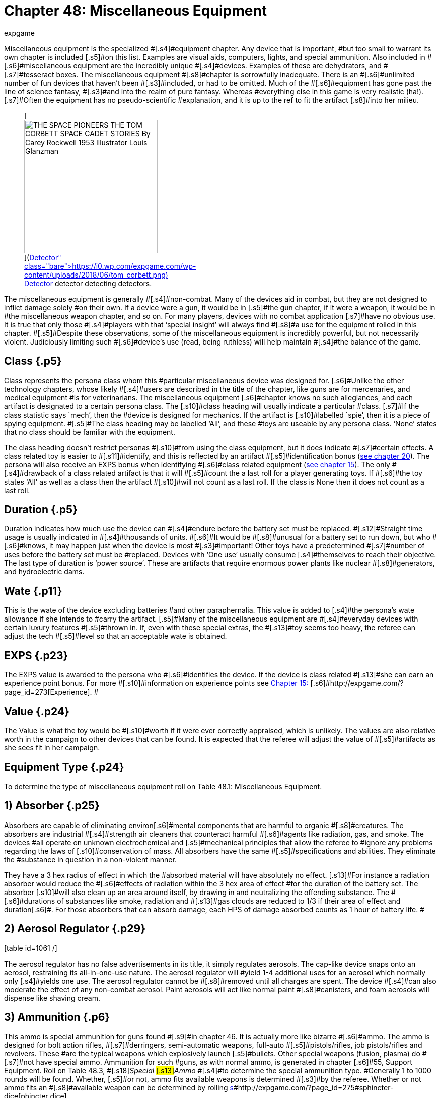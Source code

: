 = Chapter 48: Miscellaneous Equipment
:author: expgame
:date: 2010-08-08 03:59:41 -0400
:guid: http://expgame.com/?page_id=343
:id: 343
:page-layout: page

[.s3]#Miscellaneous equipment is the specialized #[.s4]#equipment chapter.
Any device that is important, #but too small to warrant its own chapter is included [.s5]#on this list.
Examples are visual aids, computers, lights, and special ammunition.
Also included in #[.s6]#miscellaneous equipment are the incredibly unique #[.s4]#devices.
Examples of these are dehydrators, and #[.s7]#tesseract boxes.
The miscellaneous equipment #[.s8]#chapter is sorrowfully inadequate.
There is an #[.s6]#unlimited number of fun devices that haven&#8217;t been #[.s3]#included, or had to be omitted.
Much of the #[.s6]#equipment has gone past the line of science fantasy, #[.s3]#and into the realm of pure fantasy.
Whereas #everything else in this game is very realistic (ha!).
[.s7]#Often the equipment has no pseudo-scientific #explanation, and it is up to the ref to fit the artifact [.s8]#into her milieu.#+++<figure id="attachment_10130" aria-describedby="caption-attachment-10130" style="width: 265px" class="wp-caption aligncenter">+++[image:https://i0.wp.com/expgame.com/wp-content/uploads/2018/06/tom_corbett-265x300.png?resize=265%2C300[THE SPACE PIONEERS THE TOM CORBETT SPACE CADET STORIES By Carey Rockwell 1953 Illustrator Louis Glanzman,265]](https://i0.wp.com/expgame.com/wp-content/uploads/2018/06/tom_corbett.png)+++<figcaption id="caption-attachment-10130" class="wp-caption-text">+++Detector detector detecting detectors.+++</figcaption>++++++</figure>+++

[.s8]#The miscellaneous equipment is generally #[.s4]#non-combat.
Many of the devices aid in combat, but they are not designed to inflict damage solely #on their own.
If a device were a gun, it would be in [.s5]#the gun chapter, if it were a weapon, it would be in #the miscellaneous weapon chapter, and so on.
For many players, devices with no combat application [.s7]#have no obvious use.
It is true that only those #[.s4]#players with that &#8216;special insight&#8217;
will always find #[.s8]#a use for the equipment rolled in this chapter.
#[.s5]#Despite these observations, some of the miscellaneous equipment is incredibly powerful, but not necessarily violent.
Judiciously limiting such #[.s6]#device&#8217;s use (read, being ruthless) will help maintain #[.s4]#the balance of the game.#

== [.s1]#Class# {.p5}

[.s9]#Class represents the persona class whom this #particular miscellaneous device was designed for.
[.s6]#Unlike the other technology chapters, whose likely #[.s4]#users are described in the title of the chapter, like guns are for mercenaries, and medical equipment #is for veterinarians.
The miscellaneous equipment [.s6]#chapter knows no such allegiances, and each artifact is# designated to a certain persona class.
The [.s10]#class heading will usually indicate a particular #class.
[.s7]#If the class statistic says `mech&#8217;, then the #device is designed for mechanics.
If the artifact is [.s10]#labelled `spie&#8217;, then it is a piece of spying equipment.
#[.s5]#The class heading may be labelled &#8216;All&#8217;, and these #toys are useable by any persona class.
&#8216;None&#8217;
states that no class should be familiar with the equipment.

[.s4]#The class heading doesn&#8217;t restrict personas #[.s10]#from using the class equipment, but it does indicate #[.s7]#certain effects.
A class related toy is easier to #[.s11]#identify, and this is reflected by an artifact #[.s5]#identification bonus (http://expgame.com/?page_id=284[see chapter 20]).
The persona will also receive an EXPS bonus when identifying #[.s6]#class related equipment (http://expgame.com/?page_id=273[see chapter 15]).
The only #[.s4]#drawback of a class related artifact is that it will #[.s5]#count the a last roll for a player generating toys.
If #[.s6]#the toy states &#8216;All&#8217;
as well as a class then the artifact #[.s10]#will not count as a last roll.
If the class is None then it does not count as a last roll.#

== [.s1]#Duration# {.p5}

[.s5]#Duration indicates how much use the device can #[.s4]#endure before the battery set must be replaced.
#[.s12]#Straight time usage is usually indicated in #[.s4]#thousands of units.
#[.s6]#It would be #[.s8]#unusual for a battery set to run down, but who #[.s6]#knows, it may happen just when the device is most #[.s3]#important!
Other toys have a predetermined #[.s7]#number of uses before the battery set must be #replaced.
Devices with &#8216;One use&#8217;
usually consume [.s4]#themselves to reach their objective.
The last type of duration is &#8216;power source&#8217;.
These are artifacts that require enormous power plants like nuclear #[.s8]#generators, and hydroelectric dams.#

== [.s5]#Wate# {.p11}

[.s6]#This is the wate of the device excluding batteries #and other paraphernalia.
This value is added to [.s4]#the persona&#8217;s wate allowance if she intends to #carry the artifact.
[.s5]#Many of the miscellaneous equipment are #[.s4]#everyday devices with certain luxury features #[.s5]#thrown in.
If, even with these special extras, the #[.s13]#toy seems too heavy, the referee can adjust the tech #[.s5]#level so that an acceptable wate is obtained.#

== [.s1]#EXPS# {.p23}

[.s1]#The EXPS value is awarded to the persona who #[.s6]#identifies the device.
If the device is class related #[.s13]#she can earn an experience point bonus.
For more #[.s10]#information on experience points see http://expgame.com/?page_id=273[Chapter 15: ]#[.s6]#http://expgame.com/?page_id=273[Experience].
#

== Value {.p24}

[.s6]#The Value is what the toy would be #[.s10]#worth if it were ever correctly appraised, which is unlikely.
The values are also relative worth in the campaign to other devices that can be found.
It is expected that the referee will adjust the value of #[.s5]#artifacts as she sees fit in her campaign.#

== Equipment Type {.p24}

To determine the type of miscellaneous equipment roll on Table 48.1: Miscellaneous Equipment.

[table id=640 /]

== [.s1]#1) Absorber# {.p25}

[table id=644 /]

[.s5]#Absorbers are capable of eliminating environ#[.s6]#mental components that are harmful to organic #[.s8]#creatures.
The absorbers are industrial #[.s4]#strength air cleaners that counteract harmful #[.s6]#agents like radiation, gas, and smoke.
The devices #all operate on unknown electrochemical and [.s5]#mechanical principles that allow the referee to #ignore any problems regarding the laws of [.s10]#conservation of mass.
All absorbers have the same #[.s5]#specifications and abilities.
They eliminate the #substance in question in a non-violent manner.

[.s13]#They have a 3 hex radius of effect in which the #absorbed material will have absolutely no effect.
[.s13]#For instance a radiation absorber would reduce the #[.s6]#effects of radiation within the 3 hex area of effect #for the duration of the battery set.
The absorber [.s10]#will also clean up an area around itself, by drawing in and neutralizing the offending substance.
The #[.s6]#durations of substances like smoke, radiation and #[.s13]#gas clouds are reduced to 1/3 if their area of effect and duration#[.s6]#.
For those absorbers that can absorb damage, each HPS of damage absorbed counts as 1 hour of battery life.
#

[table id=645 /]

== 2) Aerosol Regulator {.p29}

[.s4]#[table id=1061 /]#

[.s4]#The aerosol regulator has no false advertisements in its title, it simply regulates aerosols.
The cap-like device snaps onto an aerosol, restraining its all-in-one-use nature.
The aerosol regulator will #yield 1-4 additional uses for an aerosol which normally only [.s4]#yields one use.
The aerosol regulator cannot be #[.s8]#removed until all charges are spent.
The device #[.s4]#can also moderate the effect of any non-combat aerosol.
Paint aerosols will act like normal paint #[.s8]#canisters, and foam aerosols will dispense like shaving cream.#

== 3) Ammunition {.p6}

[table id=646 /]

[.s4]#This ammo is special ammunition for guns found #[.s9]#in chapter 46.
It is actually more like bizarre #[.s6]#ammo.
The ammo is designed for bolt action rifles, #[.s7]#derringers, semi-automatic weapons, full-auto #[.s5]#pistols/rifles, job pistols/rifles and revolvers.
These #are the typical weapons which explosively launch [.s5]#bullets.
Other special weapons (fusion, plasma) do #[.s7]#not have special ammo.
Ammunition for such #guns, as with normal ammo, is generated in chapter [.s6]#55, Support Equipment.
Roll on Table 48.3, #[.s18]#+++<i>+++Special +++</i>+++#[.s13]#+++<i>+++Ammo +++</i>+++#[.s4]#to determine the special ammunition type.
#Generally 1 to 1000 rounds will be found.
Whether, [.s5]#or not, ammo fits available weapons is determined #[.s3]#by the referee.
Whether or not ammo fits an #[.s8]#available weapon can be determined by rolling http://expgame.com/?page_id=275#sphincter-dice[s]#http://expgame.com/?page_id=275#sphincter-dice[phincter dice].

[table id=647 /]

== 4) Anti Grav Backpack {.p6}

[table id=648 /]

[.s6]#The anti grav backpack generates a force field that counteracts gravity to reduce the wate of equipment #that is stores.
Anything placed inside the backpack [.s6]#will be reduced to one tenth its normal wate.
If the #[.s5]#backpack should get turned off, it will have a wate #[.s8]#of 15 kg plus the regular wate of all equipment stored within it.
The backpack has a maximum #capacity of 200 kg of equipment.
This device offers [.s6]#no benefits to the wearer other than wate allowance.
#[.s4]#For instance the anti grav backpack will not allow the persona to fly, fall slowly, or reduce her wate in #[.s8]#high gravity atmospheres.#

== 5) Anti Grav Beam {.p62}

[table id=649 /]

[.s4]#An antigrav beam generates anomalous gravity #[.s6]#between 0 and 2 gravities in a one hex area of effect, #[.s4]#up to 5 hexes away.
The beam requires too much #fine tuning and adjustment to be used on anything [.s5]#other than voluntary subjects.
When the beam is #[.s4]#aimed into the same hex as the persona using it, she can lift herself into the air and defy gravity.
#This box can be used to overcome gravity effects.
[.s10]#This will allow the expedition to lift large or delicate objects out of the way, or up in the air to ease repair.
#[.s9]#The maximum wate of the object that can be #[.s4]#effected is 20 tonnes.
The antigrav beam can be #[.s10]#used to rotate objects into any position needed.
The #[.s4]#antigrav beam will assist any persona making a manipulation PT roll will earn a bonus of +5.#

== 6) Anti Grav Belt {.p70}

[table id=650 /]

[.s10]#The antigrav belt is a device which shows that even #[.s5]#sadistic refs write rules.
The a-g belt is a support #[.s7]#device which keeps a persona&#8217;s trousers from #[.s5]#dropping.
A similar version of the belt can be used #[.s4]#to replace a brassiere.
So depending on the mood of the ref, the player will have rolled either a a-g #[.s5]#pant holder, or an a-g brassiere.
Refer to antigrav #[.s8]#boots for the type of antigrav equipment most #[.s4]#personas think of.#+++<figure id="attachment_5330" aria-describedby="caption-attachment-5330" style="width: 245px" class="wp-caption aligncenter">+++[image:https://i0.wp.com/35.197.116.248/expgame.com/wp-content/uploads/2014/10/antigravboots.495.png?resize=245%2C193[Light on your feet.,245]](https://i0.wp.com/35.197.116.248/expgame.com/wp-content/uploads/2014/10/antigravboots.495.png)+++<figcaption id="caption-attachment-5330" class="wp-caption-text">+++Light on your feet.+++</figcaption>++++++</figure>+++

== 7) Anti Grav Boots {.p74}

[table id=651 /]

[.s9]#Antigrav boots are the typical anti grav unit #[.s5]#thought of by most players.
Anti grav boots allow #[.s8]#the wearer to fly about without the worries of #[.s6]#gravity.
The gravity repulsion unit can operate for #about 10 days before the battery set runs out.
The [.s6]#anti grav boots can come in a belt form which has a #[.s4]#wate of 16 kg.
The anti grav#[.s39]# #[.s4]#boots will work on personas up to 150 kg in wate.
#[.s4]#Either antigrav unit (boots or belt) can travel at up to 25 h/#[.s6]#u, hover, fly upside down, fly sideways, etc.
If the #[.s4]#persona is trying a particularly crazy maneuver #[.s5]#then consult the driving performance tables.
The #[.s8]#antigrav device is very maneuverable, and has a #[.s4]#handling class equal to the persona&#8217;s DEX.#

== 8) Anti Anti Grav {.p6}

[table id=652 /]

[.s6]#The anti anti grav beam is also called an anti grav neutralizer.
The device normalizes gravity#[.s8]# fields that have been manipulated by anti grav devices.
The beam has the effect of negating #anti grav units, gravruptor attacks, or any other [.s3]#non-natural gravity anomalies.
The device #[.s10]#essentially returns manipulated gravity to normal.
#[.s6]#Any devices generating anomalous gravitational #[.s10]#fields will instantly  shut off for 1 to 20 units.
The number of units of dysfunction equals the percentage chance #of the machine being damaged.

[.s6]#For instance if the neutralizer were used on an antigrav back pack, the back pack would crash #[.s10]#to the floor.
If the pack were disabled for 14 units #there would be a 14% chance of the backpack&#8217;s [.s4]#anti grav unit being damaged.
See http://expgame.com/?page_id=286[Chapter 21: ]#[.s5]#http://expgame.com/?page_id=286[Equipment Damage] for more information.
The #[.s6]#anti grav neutralizer has a range of 25 hexes, and #[.s4]#offers a +10 PT roll bonus when working with #gravity manipulation devices .

== 9) Antigrav Pushcart {.p83}

[table id=653 /]

[.s10]#The anti grav push cart is often called a wheel-less barrow.
The gravity repulser plate will nullify the #[.s9]#wate of any object less than 50 tonnes.
The #[.s10]#pushcart must be placed under the object, and the barrow will not raise the object any higher than 20 cm off the ground.
The device has safety features #[.s5]#which restrict the height of the repulser plate to #[.s16]#one where the load will not fall a damaging distance.
#[.s6]#Balance, while on the plate, is unimportant since there is no gravity to tip the object over.
The anti grav #[.s10]#pushcart can operate for 5 days on one battery set.
#The plate&#8217;s max speed is 5 h/u, less 1 h/u per 10 [.s6]#tonnes of wate.
The minimum speed is 1 h/u.
A PT #[.s10]#roll bonus of +14 is granted to any lifting PT rolls #made with this device.

== 10) Attractors {.p87}

[table id=654 /]

[.s10]#Attractors are heavy boxes that employ an unusual array of chemical, #[.s4]#pheromonal, gravitational, magnetic, or even #[.s10]#stranger mechanisms to redirect objects in motion.
#[.s6]#The objects can be waves of energy, animals, or #[.s10]#projectiles.
An attractor can be used 5 times per #[.s5]#battery set.
Roll on Table 48.4: Attractor Type+++<i>++++++</i>+++to #[.s6]#see what the device attracts.
#

[.s41]#[table id=655 /]#

[.s41]#*1) Ballistic*:#[.s10]#This device has a 10 hex radius.
Any high velocity ballistic projectile that passes through this #[.s6]#device&#8217;s area of effect will have a 50% chance of #[.s5]#being diverted on a course that will transect the hex that the device is in.
Thus if the attractor is #[.s6]#lying on the ground the attack will hit the ground.
The device can be used to foul up incoming bullets, or be used to target an artillery attack.#

*[.s5]#2) R#*[.s5]#*obots*: If this device is used there is a #[.s13]#50% chance that the next encounter will be robotic.
If it is used in a robot laden milieu then there is a chance that robots will stop what they are doing and come inspect the attractor.
Combat robots are NOT immune to this and this attractor can be very useful.
Robots will enjoy a control factor check to prevent being attracted (referee persona and persona robots are affected).
#This device should not be used to overturn a milieu.
This attractor&#8217;s value is triple the listed value at 100 000.

[.s41]#*3) Communications*:#[.s10]#Any electromagnetic waves transporting data that travel within the 5 kilometer #[.s6]#radius of this black box will be redirected towards #[.s10]#the device.
This attractor can only redirect radio #[.s13]#waves, microwaves, and other standard wave form #[.s5]#communications.
A  lazer communicator would be #[.s4]#unaffected.
This device cannot receive the #communications, but it does redirect them.
While this would destabilize an entire communications network, it cannot be used to listen.

[.s44]#*4) Creatures*:#[.s5]#When this device is used, there is #[.s13]#a 50% chance that the next encounter will be of the #[.s4]#specified type.
To determine the creature type #attracted, and its effects on the creature, refer to the physical mutation #3, attraction Odor.

[.s45]#*5) Energy*:#[.s4]#Any energy weapon&#8217;s projectile that passes through #[.s16]#this artifact&#8217;s 10 hex radius of effect will have a 50% #[.s5]#chance of being redirected towards the energy #[.s10]#attractor.
Electromagnetically transferred energy #[.s5]#sources within a 5 kilometer radius will also be #[.s6]#attracted towards this box (like power lines).
Such energy sources, #[.s10]#when diverted, will bathe the area in intensity 1-10 #radiation.

[.s46]#*6) Lazers*:# Any lazer projectile that passes within the 10 hex radius of the attractor will have a 50% chance of diverting towards the attractor.
Any[.s5]# lazer communications within a 5 kilometer radius will divert towards the attractor.
These communications cannot be listened to but are diverted to the attractor.#

[.s10]#*7) Projectiles*: Projectiles flying within the 10 hex radius of the attractor #[.s16]#have 50% chance of changing direction towards the #[.s10]#attractor.
Projectiles are low velocity objects like #daggers, arrows, rocks, or grenades (Type B weapons).

== [.s16]#11) Auto Lock Pick# {.p98}

[table id=656 /]

[.s10]#The computerized, automated, robotic lockpick is #[.s5]#designed to unlock mechanical key lock doors without damaging the #[.s10]#lock or door, and without tripping any alarms.
The auto lock pick must be correctly attached by a spie.
#[.s6]#This requires a successful PT roll (DD2), and then #[.s5]#the auto lock pick has a 90% chance of success.
#[.s6]#Simply attaching the auto lock pick without casing #[.s13]#the door previously will reduce the chance of success #[.s10]#to 60%.
Random attachment, by a class other than #spie, yields a 40% chance of success.
The success [.s5]#roll is made by the referee, because failure may #open the door, but activate silent alarms.
The auto lock pick does not work on electronic or keyless doors.

== 12) Auto Holster {.p96}

[table id=657 /]

[.s16]#The auto holster is a spring loaded pistol attachment #[.s5]#which, when the persona&#8217;s hand is in the firing #[.s10]#position, launches the gun into her ready grip.
The #[.s4]#auto holster will not release the gun unless it #[.s7]#contacts a hand.
When using this device the #persona can draw faster because several steps of the process are carried out simultaneously.
The [.s16]#device gives the persona +5 on her DEX in any quick #[.s5]#draw situation.
It also allows the persona to use the pistol during any stage of ambush, but she cannot move.
The auto holster can be adjusted to rapid reach rifles, special #detectors or medi-kits.

== 13) Auto Brush {.p6}

[table id=658 /]

[.s4]#The auto brush is a han#[.s36]#dheld #[.s4]#device that sprays #[.s10]#chemicals onto #[.s29]#surfaces #[.s10]#that discolour the material.
The autobrush is a glorified paint dispenser.
The #[.s5]#colour, texture, and the width of each stroke is #[.s6]#manipulated by the grip on #[.s47]#the #[.s6]#brush.
This brush is designed for fine arts, and not for commercial #[.s4]#overcoating.#

== 14) Auto Card {.p95}

[.s4]#[table id=659 /]#

[.s4]#The autocard is electronic version of the http://expgame.com/?page_id=343#11-auto-lock-pick[auto lock pick].
The auto card is an illegal device created for the #[.s6]#exclusive use of bypassing security.
The spie uses this auto card to #[.s4]#reprogram entry key cards for electronic doors, #[.s8]#bank machines and debit registers.
The device is attached to or held near the keyless lock and the user works with the device&#8217;s on board computer to wiggle past encryption.
When using #the auto card spies and mechanics will earn a +20 [.s3]#bonus when attempting to bypass electronic #[.s8]#security systems.#

== [.s4]#15) Battery Power Plug# {.p105}

[.s6]#[table id=660 /]#

[.s6]#The power plug will attach to a power outlet, and #[.s3]#transfer the seemingly limitless energy into #[.s6]#equipment designed for batteries.
For instance the #[.s5]#power plug could be connected between the wall #[.s4]#outlet in a building, and the battery holder in a #[.s12]#lazer rifle to give the lazer rifle unlimited #[.s10]#ammunition.
There is a 75% chance that one of the #[.s6]#power plug&#8217;s accesses will be compatible with the outlet of the power source (this includes broadcast #[.s8]#power).
If none fit, a mechanic may adapt the #[.s4]#power plug with a DD6 maneuver.
The battery power plug will offer a +15 bonus for the mech #[.s8]#when making any battery, or power source PT #[.s6]#rolls.#

[.s7]#The battery type that the power plug can #[.s5]#insert into is limited to one of the 6 battery types #[.s10]#listed on Table 48.5: Power Plug Battery Type+++<i>+++.
+++</i>+++The #power plug will have 1 to 3 extra extension cords, [.s5]#each being 3 hexes in length.
Each extension cord #[.s4]#will service from 11-20 (1d10+10) batteries.#

[.s6]#For example a power plug would have a 75% #chance of being able to plug into a wall outlet, and have [.s4]#2 extension cords that can each power an artifact #[.s8]#that uses up to 15 batteries.#

[table id=661 /]

== 16) Battery Slut {.p28}

[table id=662 /]

[.s3]#A battery slut (ed.
note even in 1990 slut was a gender neutral term) is a device which receives any #[.s7]#battery type into it, and converts it into the needed #[.s5]#battery type.#[.s5]# The battery slut usually hangs from a belt pack, with a cord running from the artifact taking #[.s4]#power.
The slut will hold 1-20 cells of any kind.
#[.s3]#These cells must be the same tech level.
The #[.s4]#battery slut can also be used as a power pack for #[.s5]#very efficient toys.#

== [.s4]#17) Battery Recharger# {.p118}

[table id=663 /]

[.s4]#A battery recharger will recharge batteries of a certain type back to their full charge.
For each #[.s5]#battery recharging, a deci-die roll must be made.
If #[.s3]#the deci-die roll is less than 3 the battery is #[.s5]#permanently dead, and cannot be recharged.
If the #[.s8]#die roll equals #[.s29]#+++<b>+++1, +++</b>+++#[.s8]#then the battery will explode #[.s4]#inflicting a d4 in damage to the recharger.
#[.s5]#The battery recharger will be able to recharge #3-18 batteries at once (limited number of holders).
[.s7]#The battery recharger must be connected to a #[.s4]#major power source.
Recharging takes 8 hours.
Refer to Table 48.5: Power Plug Battery Type__ __to #[.s8]#determine what kind of batteries are recharged.#

[table id=661 /]

== 18) Bot Neutralizer {.p121}

[table id=664 /]

[.s22]#The robot neutralizer is the control baton  #of miscreant robots.
[.s10]#The neutralizer disconnects robots from their power, #[.s8]#which brings them grinding to a complete halt, provided that the halt does not severely damage #[.s3]#the bot or its manufacturing anthro type.
The bot #[.s8]#neutralizer has a chance of failure equal to the #[.s4]#robot&#8217;s control factor, and this chance cannot be #[.s3]#greater than 80%.
Thus a robot that has a 25 #[.s6]#control factor has a 25% chance of not being affected #by the neutralizer.
If the robot&#8217;s control factor is 97, [.s12]#then there is an 80% chance of evading the #[.s8]#neutralization.
Thus the more domesticated the #bot,  the easier it is to control.
If left alone the robot [.s4]#will regain control of itself after 3 to 300 units.#

[.s4]#The device has one complicating effect: if a neutralized robot is subject to the attack again, it #[.s7]#will be immediately reactivated.
Since the bot #[.s5]#neutralizer has an 8 hex radius of effect, robots can be turned on and off each time the device is used.
Mechanics will earn a #[.s33]#bonus #[.s5]#of +15 on any robot #[.s4]#related PT rolls.#+++<figure id="attachment_5331" aria-describedby="caption-attachment-5331" style="width: 248px" class="wp-caption aligncenter">+++[image:https://i2.wp.com/35.197.116.248/expgame.com/wp-content/uploads/2014/10/atomizer.500.png?resize=248%2C177[Jail time cancelled.,248]](https://i2.wp.com/35.197.116.248/expgame.com/wp-content/uploads/2014/10/atomizer.500.png)+++<figcaption id="caption-attachment-5331" class="wp-caption-text">+++Jail time cancelled.+++</figcaption>++++++</figure>+++

== [.s1]#19) Cancellers# {.p118}

[table id=665 /]

[.s6]#The canceller safely disperses matter into its useless components.
A canceller can disperse 1 hex #[.s8]#of matter per use.
The wate of the dispersed #[.s10]#substance is not important, because personas are usually trying to pass by a barrier.
The device has industrial safeguards which only allow the canceller #to disperse homogeneous, or simple substances.
[.s4]#Complex items such as robots or organics will #prevent the canceller from functioning.
Roll on [.s10]#Table 48.8: #[.s10]#Cancelled Substance to determine what #[.s5]#the canceller will disintegrate.#

[.s6]#[table id=666 /]#

== 20) Climate Band {.p119}

[table id=667 /]

[.s10]#The climate band is a non-combat, personal force #[.s13]#field which defends the persona against non-violent #[.s6]#meteorological effects.
The persona is contained in #[.s4]#a form fitting force field that will protect the #[.s5]#persona from temperatures between -50°C and #+50°C.
The climate band will counter any [.s12]#meteorological such as: windchill factor, #[.s8]#precipitation, hypothermia, heatstroke, sand #[.s6]#storms, etc.
A battery set will last five days.
This #[.s12]#force field can only operate in earth-like #[.s10]#atmospheres, and the climate band cannot counter #poisonous atmospheres.**

== 21) Climate Portent

[table id=668 /]

[.s6]#The climate portent is a translucent force field that #[.s4]#is shaped like a tent.
The climate portent can #[.s6]#protect its guests from any but the most extreme #[.s10]#meteorological conditions.
The portent will hold anywhere from 2 to 16 anthropomorph (medium #[.s13]#sized) personas.
This force field offers no protection #[.s4]#from combat attacks, or poisonous gases.
The #climate portent will only work in earth-like atmospheres.

== 22) Clothing {.p135}

[.s5]#[table id=669 /]#

[.s5]#Clothing includes a complete suit of stuff socks, pants, shirts, jacket, boot covers, and a helmet net, hat of hoody.
The clothing is specialized, and its weird #nature can be determined on Table 48.7: Clothing Type+++<i>+++.
+++</i>+++Special clothing can be replaced by a single [.s6]#cloak (30% chance) in order for it to be worn over #[.s22]#bulky armour.
Clothing cannot be used in #[.s4]#conjunction with powered armour.#

[table id=671 /]

[.s52]#[.s8]#*1) Compu camo *[.s52]#(10000):#[.s4]#Compu cammo is a #sheet of photocell detectors and photocell emitters.
The detectors on one side the suit alter the emitters [.s8]#on the opposite side of the suit.
This dynamic camouflage projects what is behind the persona #[.s10]#onto the front of the suit making the wearer virtually #invisible.
When this suit is activated observers must #[.s6]#make a normal (d20) AWE#[.s53]#** **attribute** **#[.s6]#roll to notice the #persona.
If the persona remains motionless and is [.s6]#actively hiding observers must make an tough #[.s5]#(d50) AWE#[.s54]#** **attribute** **#[.s5]#roll.
If the wearer engages in combat at all she will be seen with an easy (d10) AWE#[.s54]#* *#[.s5]#roll, and if she damages a target they will be able to see her normally.
Attribute rolls are covered in more detail in http://expgame.com/?page_id=275#attribute-rolls[Chapter 16].
#Compu cammo will assist sneaky PT rolls with +40 [.s55]#to the die roll.
Compu camo clothing is considered spie and nomad equipment.##

[.s56]#*2) Computerized* (2000):#[.s7]#This clothing will #[.s4]#always be a full tuxedo suit.
Throughout the suit #[.s8]#are detectors which analyze the clothing around #[.s3]#the room, and automatically tailor the suit to #[.s6]#match the crowd.
This is carried out by retractable #[.s4]#filaments that adjust the suit&#8217;s shape, and photo emitters that subtlety alter the suit&#8217;s colour.
This #[.s6]#will award the persona with a bonus of +200 on her #social standing, and +2 on CHA while wearing the suit.
This considered a nothing class artifact.

[.s52]#*3) Displacement* (35000):#[.s4]#A displacement suit has hologram that projects an image of the wearer #[.s5]#a few decimeters away from where she actually is.
The suit is activated by the persona during combat #[.s8]#and it increases her armour rating by +75.
Displacement clothing is considered a mercenary artifact.#

[.s57]#*4) Jump* (1000):#[.s5]#The jump suit maintains a safe #[.s3]#gravity for the wearer regardless of what her #[.s9]#environment is subjecting her to.
She will be #[.s7]#protected from the effects of gravities varying #[.s4]#between 0 and 10 g.
If the gravity is being used as an attack on the person she must make a normal #[.s6]#(d20) DEX#[.s18]#** **attribute** **#[.s6]#roll, or be affected the same as everyone #else.

[.s52]#*5) Stealth* (500):#[.s4]#The stealth suit is the classic sneak suit that is worn by spies, commandos and #[.s12]#the like.
The suit absorbs sound around the #[.s8]#persona, making her nearly silent.
The stealth suit also absorbs most detection radiations like #[.s5]#light, sonar and infrared, making her harder to see #[.s4]#in the dark.
In darkness the stealth suit will offer #[.s5]#a +20 bonus on sneaky PT rolls.This is considered a spie or nomad or mercenary artifact.
#+++<figure id="attachment_5332" aria-describedby="caption-attachment-5332" style="width: 241px" class="wp-caption aligncenter">+++[image:https://i2.wp.com/35.197.116.248/expgame.com/wp-content/uploads/2014/10/cellphone.502.png?resize=241%2C182[Old school cell phone.
Extraplanetary plan.,241]](https://i2.wp.com/35.197.116.248/expgame.com/wp-content/uploads/2014/10/cellphone.502.png)+++<figcaption id="caption-attachment-5332" class="wp-caption-text">+++Old school cell phone.
Extraplanetary plan.+++</figcaption>++++++</figure>+++

== 23) Communicators {.p143}

[.s5]#[table id=669 /]#

[.s5]#There are several communication transceivers #[.s9]#that can be rolled on the Communicator Type #[.s8]#Table.
They mainly vary in size, which affects #[.s55]#transmission range.
Rarely will a single #[.s7]#communicator be rolled, there will usually be #[.s4]#several available to ensure the artifact is useful to the expedition.#

[.s4]#Each transceiver has a 20% chance of being #[.s9]#able to transfer computer data and robot talk.
#[.s6]#There is a 5% chance that the device will be a laser #[.s4]#communicator, which beams invisible light.
There #[.s22]#is a 1% chance that the transmitter will be #[.s9]#telepathic.
Telepathic transmitters can chat with any think space #[.s8]#within range of the receiver, but the #receiver can only transceive if she also has a telepathic [.s4]#communicator.
If the communications device is telepathic is cannot communicate data or robot talk and precludes it from being a lazer communicator.
The EXPS and Value of each type of communicator is listed below in brackets (EXPS/Value).
If the device is data/bot positive it&#8217;s value is doubled.
If it is a lazer communicator it&#8217;s value is doubled.
If it is a telepathic communicator it&#8217;s value is multiplied 100 times.
Com#

[table id=672 /]

[.s27]#*1) Dental* (100/300):# Dental communicators are [.s5]#very light, no more than 5 gm, and can be capped over one of the persona&#8217;s molars.
When in the mouth #[.s7]#of the persona, she can communicate with her #[.s8]#expedition without speaking aloud.
The wearer #[.s4]#listens to communicators via vibrations of her #skull that are transmitted along the jaw.
These [.s4]#communicators have a 500 meter range, and will number 2 to 12.#

[.s58]#*2) Collar* (25/200:#[.s8]#The collar communicators (lapel) are small adhesive transceivers that the persona #[.s7]#can attach anywhere.
The collar communicator #[.s10]#has range of a 1 kilometer, a wate of 30 gm, and will #[.s5]#number 3 to 30.#

[.s58]#*3) Wrist* (25/500):#[.s8]#Wrist communicators are larger transceivers that can be worn as a bangles #[.s4]#on the wrist, as a huge earring, or as a nose ring.
They have a 12 kilometer range, a 100 gm wate, and will number from 1 to 10.#

[.s58]#*4) Handheld* (25/1000):#[.s8]#Handheld communi#[.s6]#cators are the classic transceivers that one #[.s7]#expects to find in police dramas.
These could radios, or cellular #[.s5]#telephones, but either way they can communicate #[.s7]#amongst each other.
These communicators are #[.s22]#slightly programmable, and have multiple #[.s3]#channels.
Mechanics can engage in security #[.s8]#electronic countermeasures (security scrambling #of their signals) with a 4DD maneuver.
These [.s6]#communicators have a 24 kilometer range, a 0.5 kg #[.s4]#wate, and will number 1 to 6.#+++<figure id="attachment_10294" aria-describedby="caption-attachment-10294" style="width: 151px" class="wp-caption aligncenter">+++[image:https://i0.wp.com/expgame.com/wp-content/uploads/2018/07/all_hale_radio-151x300.png?resize=151%2C300[Temple Trouble by H.
Beam Piper.
Illustrated by Rogers.
Astounding Science Fiction April 1951,151]](https://i2.wp.com/expgame.com/wp-content/uploads/2018/07/all_hale_radio.png)+++<figcaption id="caption-attachment-10294" class="wp-caption-text">+++All hale the radio+++</figcaption>++++++</figure>+++

[.s52]#*5) Backpack* (200/10000):#[.s4]#The backpack communicator#[.s5]# is a portable radio station.
#[.s10]#A mechanic using this radio can engage in electronic #[.s5]#countermeasures within the range of the backpack.
This means that a mechanic can use this backpack communicator to camouflage her communications, jam communicators, locate transmissions, and be a general terror on the airwaves.
The referee will decide the #[.s59]#DD of such maneuvers.
The backpack #[.s5]#communicator will give the any persona a +25 PT #[.s8]#roll bonus on communication maneuvers.
The #[.s4]#backpack communicator has a planetary range of 100 to 600 kilometers, a wate of 15 kg, and will #come with 0 to 9 (d10-1) handheld communicators.

[.s45]#*6) Vehicle* (400/20000):#[.s4]#A vehicle based com#[.s8]#municator will allow the persona to engage in #[.s4]#virtually any electronic countermeasures (ECM) #[.s5]#that she desires, and mechanics will enjoy a +35 #[.s4]#bonus on their PT roll when carrying out ECM #[.s5]#maneuvers.
The vehicle radio must be powered by a vehicle power plant, or some other power source.
#[.s4]#It has a planetary range up to 10000 kilometers, and can also broadcast to space vehicles in orbit.
#[.s10]#The communicator has a wate of 65 kg.
The vehicle #[.s7]#communicator will be accompanied by 0#[.s38]#* *#[.s7]#to 3  (1d4-1) #[.s10]#backpack communicators described in the previous #[.s9]#paragraph.#

[.s46]#*7) Space Vehicle* (600/100000):# The space vehicle [.s4]#communicator is a transmissions lab that allows #[.s6]#even the most ridiculous planetary ECM maneuvers #[.s4]#to be carried out.
The communicator can be used #to manipulate voices that have been eavesdropped, to[.s4]# synthesize a new and confusing message.
It is part communicator, part communications computer.
#On the planetary side this transceiver can [.s5]#communicate with 0 to 5 (1d6-1)  vehicle communicators, #[.s4]#and all the subsidiary communicators that they #[.s6]#control.
For instance a spacevehicle communicator #[.s5]#could monitor, encrypt and manipulate the signals #[.s12]#of 4 vehicle communicators, 12 back pack #[.s5]#communicators, and 63 handheld communicators.
All of this should be included in the value of the #[.s4]#space vehicle communicator.
#[.s4]#The communicator has a wate of 200 kg.
It #can carry out orbital to planetary communications [.s4]#with ease, and it can communicate with another space vehicle comunicator up to 2 to 12 light #years away.

== 24) Compass {.p97}

[table id=673 /]

[.s4]#A compass is a direction maintaining device, or #[.s9]#anything that attains a constant direction for #[.s10]#reference.
This compass will maintain any direction #[.s4]#programmed into it, or any of several standard directional indicators.
The compass accounts for #[.s6]#any deviations in delineation, gravity, pressure, or #[.s5]#climate.
The compass works underwater, in zero #[.s8]#gravity, or in a vacuum.
This device will aid a #[.s4]#nomad with +24 on any travel oriented PT rolls, and +10 on all her nomadic PT rolls.
#

== 25) Compukit {.p6}

[table id=674 /]

[.s4]#The compukit is a computerized tool kit that has #[.s10]#data sensors in the tools a,pfl other special electronic #[.s6]#analyzers.
The compukit is designed to be used by #[.s4]#mechanics, and aids them on their performance #[.s5]#table rolls (+20 on PT roll, or;
drop 2DD).#

== [.s11]#26) Computers# {.p162}

[table id=677 /]

[.s6]#Computers are black boxes of information that the #[.s4]#persona can access.
There are two different types #[.s7]#of computers that a persona can get a hold of.
#[.s9]#These are class computers, and AI computers #[.s5]#(artificially intelligent).
The first type is the most #[.s9]#common, and 85% of computers will be class #[.s7]#computers.
Neither type of computer requires #[.s8]#great technical expertise, and the two types are #[.s4]#discussed in the following paragraphs.#+++<figure id="attachment_9601" aria-describedby="caption-attachment-9601" style="width: 300px" class="wp-caption aligncenter">+++[.size-medium.wp-image-9601] image::https://i0.wp.com/expgame.com/wp-content/uploads/2018/05/anatomy_book_surgeon_fixed_desat-300x300.png?resize=300%2C300[studiostoks base image.
modified HM ,300]+++<figcaption id="caption-attachment-9601" class="wp-caption-text">+++Wouldn&#8217;t a class computer be more reassuring?+++</figcaption>++++++</figure>+++

=== [.s58]#Class Computers# {.p165}

[.s8]#Class computers have a #[.s5]#wate of 10 kg, and a technicolor key screen touch #[.s12]#display.
They appear to be glorified laptop #computers.
They have no print out, and they do not [.s3]#talk.
The persona uses the machine to access #[.s4]#information about her profession.
The storage of information is arranged by icons in a haphazard hierarchic manner.
No-one is really certain what #[.s8]#information the computer is programmed with, #[.s4]#how accurate the information is, or how well the #[.s5]#persona will access the information.
It is assumed #[.s6]#that the persona will be adding her own information #[.s22]#into the class computer as she advances in #[.s5]#experience levels.#

[.s6]#Software can be purchased that will assist the #persona with particular tasks.
If a spie were to buy [.s4]#some safecracking software it may allow her to #[.s3]#carry out a certain bypass security maneuver #without a hitch.
There also might be software that [.s9]#explains how a veterinarian can kill a certain #infection.

[.s6]#The class computer can only assist the persona #[.s8]#on those maneuvers that are technical in nature.
#[.s4]#For instance a spie computer may have a list of #[.s6]#padlock serial numbers, a few encryption codes, or #[.s4]#incomplete instructions on programming a bank #[.s3]#machine, but it couldn&#8217;t assist the persona in #martial arts, or stealth maneuvers.
So a mechanic&#8217;s [.s6]#class computer would be useful for virtually all her maneuvers, but a mercenary&#8217;s class computer would #[.s4]#be useful for very few maneuvers.#

[.s4]#Class computers aid the persona in her PT #[.s7]#rolls.
Whenever she uses an appropriate class #[.s5]#computer her PT roll bonus will be a random +3 to #[.s8]#30.
The bonus is always random, but the player #[.s4]#can roll once for every 3 levels of experience that #[.s7]#her persona has.
Thus a 9th level veterinarian #[.s5]#would get 3 rolls on 3d10, taking the highest of the 3 rolls.
To determine the class computer type use Table 48.9: Class Computer__.__#

[table id=675 /]

=== [.s56]#AI Computers# {.p176}

Artificially intelligent (AI) computers can talk, carry out complex calculations and intake data all at the same time.
The artificial intelligence computers are the thinkers of the inorganic world.
The machines may run on positronic brains, nanocircuitry, or organic computation systems.
What ever the referee chooses, the computers all have one thing in common: they operate on a Multi-tasking Open Memory system.
The computer system has earned the nickname MOM.
This acronym reflects the maternal nature of the computer which is very protective of all anthropomorphs.
The title of MOM does not indicate how the referee should run her AI computers.
Maternal doesn&#8217;t indicate that the computer has to masculine or feminine, but it does indicate that the computer is programmed to protect and assist its anthropomorph charges.
Evil and manipulative MOM computers do exist.
They been altered by a program system called Safeguard Terminology Evasive Programming (STEP).
Evil AI computers are commonly called STEP MOM computers.

[.s5]#There are 6 levels of AI computers, and they #[.s4]#all incorporate the MOM series title.
The lowest #[.s10]#level is a MOM computer, the MOM is a basketball #[.s4]#sized sphere that has a wate of 8 kg.
All MOM #[.s8]#series computers must have a power source to #[.s5]#function.
The next computer levels are the Grand #[.s48]#MOM (GMOM) and then Great Grand MOM (G2MOM), and so on.
#[.s5]#The highest #[.s7]#known AI computer level is a Great Great Great Great Grand MOM (Matriarch).
Each #[.s9]#progressive level of MOM computer is more #[.s4]#powerful than the preceding one, is smarter, and can handle additional #[.s8]#AI peripherals.#

The INT level of a MOM computer will be 20 plus 1-2 (1d2) per G in it&#8217;s title.
So a G3MOM could have an INT from 23 to 26.
A Matriarch (G5MOM) could have an INT between 25 and 30.
Woah!
Smart.

[table id=676 /]

[.s4]#*Programming*: To begin #programming a MOM series computer is 1DD per point of INT [.s4]#maneuver.
So a Great Grand MOM AI computer with an INT of 22 would be a 22DD Performance Table maneuver.
To program a Matriarch AI computer (G5MOM) would require a research team.#

[.s6]#*Personality*: MOM series AI computers are incredibly complex, and #[.s22]#personalities are likely to appear through all the #[.s5]#programming.
Roll on the referee persona #http://expgame.com/?page_id=257#7-2-personality[Personality Table], in Chapter 8, if you desire your [.s4]#MOM computer to have a personality trait.
MOM AI computers quickly become referee personas as they are capable of chatting, chastising and maybe even being crazy or evil.
#

[.s6]#*Peripherals:*#[.s4]# Peripherals are sub AIs that are controlled by the MOM computer and offer extremely good advice in their area of expertise.
[.s8]#These peripherals allow the computer to #[.s10]#become a pedantic expert in some finer point of the #[.s4]#humanoid world.
#[.s8]#The AI computer will have one roll on Table 48.11: AI Peripherals per G that the MOM AI computer has.
So a MOM gets no peripherals, a GMOM gets 1 peripheral, a G4MOM gets 4.
#[.s4]#Each peripheral has a wate of 2 #to 16 kg, and a value of 750000.
A well equipped [.s7]#MOM computer could have a wate of several #[.s10]#hundred kilograms, and spout exacting information #[.s4]#about any number of topics.##

[table id=678 /]+++<figure id="attachment_5333" aria-describedby="caption-attachment-5333" style="width: 214px" class="wp-caption aligncenter">+++[image:https://i0.wp.com/35.197.116.248/expgame.com/wp-content/uploads/2014/10/controlbaton.506.png?resize=214%2C170[Powered armour stick.,214]](https://i0.wp.com/35.197.116.248/expgame.com/wp-content/uploads/2014/10/controlbaton.506.png)+++<figcaption id="caption-attachment-5333" class="wp-caption-text">+++Stick it to powered armour.+++</figcaption>++++++</figure>+++

== [.s13]#27) Control Baton# {.p118}

[table id=679 /]

[.s10]#The control baton is similar in appearance to any marshal&#8217;s baton, except for two buttons located on #[.s6]#the hilt.
One button will completely immobilize a suit of powered armour.
The other will re-mobilize #[.s10]#it.
There is a 40% chance that this will work on a specific suit of powered armour.
If the baton does #[.s4]#work, the persona within the armour is at the #mercy of the baton holder.

[.s16]#The control baton disables the armour wearer&#8217;s #[.s10]#physiological connections to the suit.
Once the persona #[.s6]#regains control of her powered armour, in 5 to #50 units.
The armour can be immediately turned [.s5]#off again.
The baton will not allow the armour #[.s10]#wearer to come to harm, but once safety is reached #[.s13]#the powered armour will become a prison.
E.g., the #[.s6]#armour&#8217;s hover would not shut off, and drop the #[.s10]#persona to her death.
The baton has a range of 50 #[.s5]#hexes.
A mechanic with a control baton will earn #a bonus of +15 when making PT rolls involving [.s10]#powered armour.
#

== [.s1]#28) Cords# {.p125}

[table id=680 /]

[.s4]#Cords can be used as rope for climbing, tying #[.s10]#things down, making macrame, or whatever.
These are special cords, of course, and their values, and wates are listed in the paragraphs following Table #[.s6]#48.12: Cord Type+++<i>+++.
+++</i>+++The value listed is the value per #[.s10]#hex of cord, while the EXPS value is the maximum #regardless of cord length.
There will be 3 to 300 [.s6]#hexes of cord.#

[table id=681 /]

[.s69]#*1) Alloy* (5/5):#[.s13]#Alloy cord is simply stronger than #[.s10]#normal cord.
It is lighter and more expensive too.
#[.s6]#Alloy cord has a wate of 0.1 kg per hex of length.
#[.s10]#The cord can support 750 kg without making any #special accommodations.

[.s70]#*2) Grav* (5/200):#[.s6]#Anti grav rope can be thrown into the air and it will suspend itself and up to 200 #[.s5]#kg of wate.
The grav rope must contact at least one solid #surface to function, like the ground, and cannot [.s6]#hover in the air unsupported.
When inactive and being carried, antigrav rope has a wate of 100 gm #per hex in length.

[.s41]#*3) Monofilament* (25/150):#[.s10]#Monofilament is only #[.s6]#a few molecules thick, but all the energy of those #[.s10]#molecules are focused on keeping the line together.
#[.s5]#The very thin wire is extremely dangerous, and #[.s6]#will cut into a persona if it is mishandled.
The line #[.s8]#will inflict 2 to 12 hit points of damage if the #persona fails a DEX roll while handling it.
[.s6]#Monofilament wire can support 1500 kg in wate #without making any special accommodations.

== 29) Cutters {.p198}

[table id=682 /]

[.s5]#Cutters are special cutting devices which can cut #[.s4]#through most known substances.
A cutting saw #[.s3]#will be able to cut through stone, alloys, or #[.s4]#space vehicle hull.
The players should be #[.s9]#forewarned that every campaign will have &#8220;unknown&#8221;
#[.s3]#substances somewhere.
The #[.s4]#chance of cutter working on a particular material can be determined by rolling http://expgame.com/?page_id=275#sphincter-dice[sphincter dice], as described in Chapter 16: Special rolls.#

[.s6]#There are four distinct types of cutters.
All of #[.s4]#them include the same# safety features that ensures they cannot be [.s4]#used on organic materials.
The lazer cutter will #[.s10]#slice through a suit of armour, but leave the persona #inside unharmed.
This is a safety precaution for a [.s10]#device that is designed for industry, and not combat.
The cutter type is rolled on Table 48.13: Cutter Type+++<i>+++.
+++</i>+++#[.s5]#The cutters cannot be used on unwilling targets.
For example an ambushed robot or suit of powered armour would only get one to hit roll to inflict 3d10 damage, but an incapacitated robot or immobilized powered armour could be cut into shreds.
#

[table id=683 /]+++<figure id="attachment_5334" aria-describedby="caption-attachment-5334" style="width: 245px" class="wp-caption aligncenter">+++[image:https://i0.wp.com/35.197.116.248/expgame.com/wp-content/uploads/2014/10/dehydrator.507.png?resize=245%2C186[A big thing that makes things small.,245]](https://i0.wp.com/35.197.116.248/expgame.com/wp-content/uploads/2014/10/dehydrator.507.png)+++<figcaption id="caption-attachment-5334" class="wp-caption-text">+++A big thing that makes things small.+++</figcaption>++++++</figure>+++

== 30) Dehydrator {.p67}

[table id=684 /]

[.s4]#The dehydrator is an enormous, and enormously #valuable, piece of equipment.
The dehydrator [.s4]#cryogenically suspends an object, and then ejects #[.s9]#up to 99.9942% of its unnecessary molecular #[.s10]#components.
It also synthesizes a complex memory #[.s5]#molecule which can reconstruct the artifact when #water is added.
The dehydrator then bags the gray [.s7]#powder in a non-descript cellophane bag.
The #[.s4]#finished product will have a random wate between #[.s6]#1 and 10 grams (1d10).
#[.s7]#The machine must be attached to a major #[.s5]#power plant, and when in use it generates intensity #[.s4]#1-8 radiation in a 10 hex radius.#

[.s7]#The dehydrator will safely dehydrate any #molecular combination (organic or inorganic) with [.s5]#99% efficiency.
If something goes wrong with an #[.s6]#organic sample it will get 0 to 3 (1d4-1) http://expgame.com/?page_id=366[physical mutations]#[.s8]#when rehydrated.
If something goes wrong with #[.s4]#and inorganic sample the machine will receive a damage roll (see http://expgame.com/?page_id=286[Chapter 21: Equipment Damage]).
#[.s8]#A power failure during dehydration will destroy #[.s3]#the specimen in the most disgusting manner #[.s4]#possible.
The device can convert up to 750 kg of matter, and then it must cool down for 1 hour per kilogram dehydrated.#

== [.s5]#31) Detectors# {.p118}

[table id=685 /]

[.s8]#Detectors are classic devices for leading expe#ditions to excitement, fun, and danger.
All detectors [.s8]#are black boxes, with quite often nothing more #[.s4]#than a red light on top, a button on the side, and a #[.s3]#grip that ensures its business end is pointed #outwards.
The detectors only give a binary answer.
[.s5]#The detectors will yield direction, and degree, but #[.s4]#they do not give type, value or any other useful #[.s8]#information about the source.#

A lie detector, will simply flash red if a lie is [.s4]#detected.
The brightness of the light may depend #[.s3]#on the severity of the lie.
The ref should be prepared to be innovative, and have fun with detectors.
Directional detectors, like mineral #[.s5]#detectors, will light up more brightly when pointed in the direction of the source.
Movement detectors will display brighter points of light moving above #[.s8]#the main red light.#

Detectors are 90% efficient.
They will discover [.s5]#the mutant, detect the lie, or find the bomb 90% of #[.s4]#the time.
If a detector is used immediately after it fails a detection roll, there is nothing to keep the #[.s12]#item from being detected this time around.
#[.s8]#Detectors will usually find the closest detectable thing first.
Each use drains 30 units of duration.
For every #[.s4]#combat unit the device is on, a unit of energy is #[.s8]#drained.
Roll on Table 48.13: Detector Type to determine what the persona can find.#

[table id=686 /]

== 32) Detonator Box {.p210}

[table id=687 /]

[.s13]#The long range detonator is used to explode bombs #[.s3]#from a safe distance.
Whenever real time #detonation, as opposed to a timer, is required a radio beacon is used.
The detonator box uses a [.s10]#radio beacon to set off a detonator which in turn detonates the bomb.
This artifact consists of one #[.s9]#detonator box, (the transmitter), and 1-10 #detonators.
The detonators have a wate of 1 kg, [.s10]#and must be attached to the bomb.
The detonator box and it&#8217;s detonators are smart, they will activate any bomb in the manner it needs.
The detonators can explode like a http://expgame.com/?page_id=337#8-fragmentation[fragmentation grenade]#[.s13]# in their own right.
The detonator box is responsible for 10 detonators, and #[.s6]#hopefully the detonators will be properly marked.
#[.s5]#If the mercenary pushed a button expecting a #[.s10]#bridge to blow up, but a grenade explodes in her #[.s13]#backpack instead, it could be deathly embarrassing.
The detonator box offers +15 on PT rolls involving #demolitions maneuvers.

== 33) Filters {.p74}

[table id=689 /]

[.s10]#Filters protect the persona&#8217;s sensory organs from short term hazards.
The filters last for 10 defences, #or for 2 years, before deteriorating.
The filters [.s10]#consist of nose plugs, ear plugs, or contact lenses.
#[.s13]#The filters allow the the sensor to function normally, #[.s10]#but will filter out any damaging effects.
The filter type is rolled on Table 48.16: Filter Type+++<i>+++.
+++</i>+++Each filter #[.s13]#is discussed in the following paragraphs.
The EXPS #[.s5]#and Value are listed in the brackets.#

[table id=690 /]

[.s70]#*1) Ear Filters* (190/1000):#[.s6]#The ear filter sits safely in the ear, and allows normal function of the ear.
#[.s13]#The filter changes its structure when subject to any #[.s10]#deafening attack.
The spongy ear filter will defend #[.s5]#against both the decibels, and the vibrations of #sonic attacks of any sort.
A save vs.
mental attack [.s10]#is awarded to completely escape the damage.
The #[.s16]#persona&#8217;s MSTR is doubled when attempting a save #[.s6]#versus sonic attack, and this value cannot be less #than 16.
The filters will last 2 years in place if unused.

[.s56]#*2) Eye Filter* (350/2000):#[.s7]#The eye filter is a #contact lens that is flash resistant.
Whenever the [.s10]#eyes are subject to any blinding attack the contact #[.s4]#lenses will go opaque and lower the chance of damage to the eyes.
All blinding attacks from #flashes, and such, earn 4^,^`ave vs.
mental attack.
If [.s8]#a save is allowed, die wearer&#8217;s MSTR will be #doubled, this value can&#8217;t be less than 16.
The filters will last 2 years in place if unused.

[.s27]#*3) Nose Filter* (190/1000):# The nose filter allows [.s13]#the persona to shut her mouth, and while breathing #[.s10]#through the her nose filter become nearly immune #[.s5]#to poisonous gases.
The filters effectively double #the persona&#8217;s CON when saving vs.
respiratory [.s10]#poison gases.
The effective CON cannot be less than #16.
The filters will last 2 years in place if unused.

== 34) Fire Logs {.p213}

[table id=691 /]

[.s4]#Fire logs seem a strange item to have on a high #[.s10]#technology equipment list, but these logs are unique.
#[.s7]#They are also preserved in the miscellaneous #[.s4]#equipment for posterity.
All of the fire log types #have a rip cord starter, which ignites them with the [.s6]#pull of a cord.
A roll on Table 48.1 5: Fire Log Type #[.s10]#will determine the type of fire log, its duration, and #value.

[table id=692 /]

[.s41]#*1) Wooden* (5):#[.s10]#A pull of the rip cord produces 2 #[.s4]#hours of colourful flame heat.#

[.s27]#*2) Coalex* (10):# A pull of the rip cord releases 8 [.s6]#hours of coal based colourful and warm flame heat.
#Coalex is unaffected by all but the most severe [.s5]#meteorological conditions#

[.s41]#*3) Glow Pro* (200):#[.s10]#The glow pro is a solid cylinder #[.s4]#that glows a warm flame coloured light and emits #[.s5]#heat to all within a 3 hex radius.
The glow pro can be re-bagged and relit later.
It functions exatmo if #[.s3]#necessary, and is good for 5 days continuous #burning.

[.s58]#*4) Synthex* (500):#[.s8]#The synthex fire log is the #[.s4]#stealth heater of the fire log industry.
It gives off #[.s5]#no heat signature, or light, and warms all within 4 hexes by #[.s22]#emitting interference patterns that vibrate #[.s6]#molecules.
This fire log will function in any kind of #[.s4]#atmosphere, and will heat the area of effect for 5 #[.s5]#days.
If necessary the fire log can be re-bagged and relit later.#

== 35) Food Culture {.p165}

[table id=693 /]

[.s4]#A food culture is a polydodecahedron shaped #[.s8]#colony of fungus on a stick.
Although it #[.s4]#sounds unappetizing the food culture is sanitary, #[.s8]#tasty and very nutritious.
The culture can supply #[.s4]#a normal (medium sized anthropomorph) persona #with the food to survive for 1 day.
The food culture [.s4]#will grow back fully in 6 hours, and be ready for #[.s5]#breakfast.
The culture also contains a resource of #[.s7]#water within its spongy matrix, supplying the #[.s4]#persona&#8217;s water needs too.
A food culture cannot survive drastic changes in climate.
Moving from one planet to another, and even a drastic biome change may kill the food culture.#

== 36) Generator {.p6}

[table id=694 /]

[.s4]#A generator will convert fuel to #[.s8]#electrical energy.
The fuel tank of the generator #[.s5]#will hold enough fuel to run 100 to 1000 (10d100) batteries #worth of power[.s4]#.#[.s3]# The #generator will only plug into those artifacts with a [.s4]#generator input (those that require a power source), or a http://expgame.com/?page_id=343#16-battery-slut[battery slut].
The type of fuel that the generator [.s4]#needs is determined by the referee.
[.s4]#Distilled water #[.s3]#is an excellent modern day fuel source.
If a specific fuel type is desired refer to vehicle or space vehicle fuel type.###

== 37)_ _Hooks {.p218}

[table id=695 /]

[.s7]#There are two different types of hooks, molecular, and inertia, both of which can support up to 250 kg #[.s5]#of wate at one time.
The hooks have handles, and #[.s7]#can be used to climb.
They are also aerodynamic #[.s21]#and #[.s7]#can #[.s4]#be fired from a http://expgame.com/?page_id=339#27-job-rifle[job rifle] (see chapter 46, Guns).
#[.s9]#Once attached the hook is permanent, unless #[.s7]#destroyed or immediately detached.
The hook will #[.s5]#not detach while supporting a wate in excess of 5 #[.s7]#kg.#

[.s10]#There is a 42% chance that the hook will be an #inertia hook.
The inertia hook will not work in low gravity, but can attach to virtually any horizontal [.s4]#surface (a roof, or ceiling) that it contacts.
If the #[.s5]#hook is not an inertia hook it will be a molecular #[.s10]#hook.
The molecular hook will attach to almost any #[.s5]#(except plastic and ceramic ones) vertical surface #[.s8]#that it comes into contact with.#

== 38) Instant Stuff {.p97}

[table id=696 /]

[.s4]#Instant stuff is a grey powder that comes in transparent a cellophane-#like wrapper.
The labels of which have long since [.s9]#worn off.
Nobody really knows what will be #produced when the instant stuff is added to water.
[.s4]#Note that the consequences of mistaking instant #[.s8]#stuff for food could be disastrous for a hungry #[.s4]#persona.
When water is added to the instant stuff;
#[.s6]#a hydrogen oxide attraction reaction (which doesn&#8217;t #[.s4]#exist in our world) is initiated, and the stuff uses #[.s7]#the constituent components of these attracted #[.s5]#molecules to &#8220;reconstruct&#8221;
its former shape.
A roll #on Table 48.16: Instant Stuff will yield the type of [.s4]#stuff that will be produced.
See http://expgame.com/?page_id=343#30-dehydrator[Dehydrator] in this chapter.
#

[table id=697 /]

== 39) Jet Boots {.p3}

[table id=698 /]

Jet boots appear as oversized hiking boots with [.s4]#diminutive jet engines attached to the sides.
The #boots are gyroscopically stabilized so that only the [.s4]#most violent of actions will tip the persona over.#

[.s5]#The boots move at 21-30 (20+d10) hexes per #[.s8]#unit, and when necessary have a handling class #[.s4]#equal to half the persona&#8217;s DEX#[.s81]#+++<b>+++.
+++</b>+++#[.s4]#If the persona is attempting peculiar maneuvers, she may have to #[.s5]#make a roll on the driving performance table found #[.s4]#in http://expgame.com/?page_id=277[Chapter 17: Driving].
One battery set will last for #5 days of continuous flying.
[.s82]#A #persona wearing jet [.s7]#boots cannot attack with non-powered type A #[.s9]#weapons.
An activity such as spearing would #[.s8]#certainly tip the persona over.
Jet boots do not #hover.

== 40) Jet Backpack {.p223}

[table id=700 /]

[.s10]#The jet backpack can carry 30 kg of equipment in #[.s13]#its hold, and 150 kg of persona in its straps.
The jet #[.s6]#backpack is flown by body movement, and only #[.s5]#type C weapons can be used while flying.
The #[.s10]#backpack has a maximum speed of between 21 and #[.s10]#40 h/u (20+d20), and can travel continuously for 5 #[.s16]#days on one battery set.
If the persona is attempting #[.s6]#peculiar maneuvers, she may have to make a roll #[.s10]#on the driving performance table found in [.s5]#found #[.s4]#in http://expgame.com/?page_id=277[Chapter 17: Driving].
##

== [.s4]#41) Joiners# {.p224}

[table id=701 /]

[.s10]#Joiners are artifacts which join materials together.
#[.s6]#The joiner may be a device, or a substance.
For #[.s5]#instance glue, tape and soldering irons are all #[.s10]#joiners.
Roll on Table 48.17: Joiner Type to clarify #[.s13]#the type of joiner that the artifact is.
Each joiner is #discussed in the paragraphs following the table.
[.s6]#Some joiners make permanent joins.
When #this occurs it is as though the substances joined [.s10]#were one material since production, and breaking the bond is the same as breaking the solid object.
#[.s5]#The bonds of non-permanent joiners are more #[.s1]#easily broken.
Such bonds may be broken on a PSTR #[.s16]#roll.
The difficulty of the PSTR roll depends more on #the strength of the material than on the strength of the bond.

[table id=702 /]

[.s52]#*1) Sonic* (90/5000):#[.s4]#A sonic joiner, or sonic #[.s6]#welder, employs acoustic radiation to cause the #[.s13]#molecules of substances to intermingle and meld #[.s10]#together.
The joiner must contact the substances, and can join things at the rate of 1/2 hex per unit.
The joiner&#8217;s wate is 4.7 kg, and battery life is 21600 #[.s4]#units of joining.
Any mech using this device will #[.s6]#earn a +5 bonus on repair PT rolls.#

[.s52]#*2) Lazer* (90/7000):#[.s4]#A lazer joiner employs focused lazer light to melt substances together.
#[.s10]#The joiner has a range of 10 cm, and can join things at the rate of 1 hex per unit.
The joiner&#8217;s wate is 8.9 #[.s6]#kg, and battery life is 21600 units ofjoining.
Any #[.s10]#mechanic using this device will earn a +10 bonus on #[.s6]#repair PT rolls.#

[.s41]#*3) Glue* (100/400):#[.s10]#This is the standard instant #[.s4]#setting, stick all chemical, it melts the contact points between the substances together.
It can #[.s10]#come in a tube, a brush applicator , or an adhesive #spray.
The glue requires no setting time, and can [.s10]#be applied in a rush at a rate of 10 cm per unit#[.s16]#.
#[.s13]#The bond will be a permanent one 10% of the #time.
Glue gives a mechanic a +5 PT roll bonus when making repair maneuvers: Mechanics can [.s6]#also make special maneuvers with this glue, like mixing it so that it sets at a predetermined time, or #[.s5]#so that it loses its adhesiveness at a later date.
#[.s4]#There is a 30% chance that this glue will #[.s6]#solely work on organic materials.
This will double its value and give vets a bonus of +5 when doing #repair PT rolls.

[.s57]#*4) Tape* (100/250):#[.s5]#The tape is super adhesive #[.s10]#and saturated with chemicals that melt it into the compound that it is attached to.
Tape is extremely strong, and forms a permanent bond.
Tape can be #[.s6]#prepared to set instantly, set at a later date, or lose #[.s5]#its adhesiveness at a later date.
Tape is not re#[.s10]#usable, and one roll is good for 3 hexes of taping.
Mechs using tape earn a PT roll bonus of +6 when #making maneuvers that require attaching things.+++<figure id="attachment_5335" aria-describedby="caption-attachment-5335" style="width: 242px" class="wp-caption aligncenter">+++[image:https://i1.wp.com/35.197.116.248/expgame.com/wp-content/uploads/2014/10/kirliantalisman.513.png?resize=242%2C185[Focus.,242]](https://i1.wp.com/35.197.116.248/expgame.com/wp-content/uploads/2014/10/kirliantalisman.513.png)+++<figcaption id="caption-attachment-5335" class="wp-caption-text">+++Focus.+++</figcaption>++++++</figure>+++

== 42) Kirlian Talisman {.p226}

[table id=703 /]

[.s4]#The Kirlian Talisman is a concentration symbol #[.s3]#that allows knites, or anti-knites, to be more #[.s9]#proficient at their psionic abilities.
A kirlian #[.s5]#talisman will give either type of knight +15 on her #[.s4]#PT rolls, or #[.s29]#**&#8211;**2DD+++<b>+++, +++</b>+++#[.s4]#when practising her abilities.
#[.s6]#The kirlian talisman can also be used as a weapon #[.s7]#against knites of the opposite caste.
When a knite of one caste throws the talisman at a knite of an opposing caste the talisman can decrease the target&#8217;s MSTR A thrown #[.s4]#talisman can hit a knite, destroying the talisman, #[.s10]#and knocking 0-3 points of MSTR off the target.
The #[.s5]#mental strength lost is only temporary, and 1 point #[.s6]#is returned per 8 hours of sleep,.
While the target&#8217;s MSTR#[.s4]# is less than 18 she cannot use any of her psionic knite abilities.
A kirlian talisman has no value to personas who are not knites, and between knites the talisman are considered invaluable.
#+++<figure id="attachment_5336" aria-describedby="caption-attachment-5336" style="width: 197px" class="wp-caption aligncenter">+++[image:https://i1.wp.com/35.197.116.248/expgame.com/wp-content/uploads/2014/10/lazerpen.513.png?resize=197%2C156[Write on any surface.,197]](https://i1.wp.com/35.197.116.248/expgame.com/wp-content/uploads/2014/10/lazerpen.513.png)+++<figcaption id="caption-attachment-5336" class="wp-caption-text">+++Write on any surface.+++</figcaption>++++++</figure>+++

== 42) Lazer Pen {.p226}

[table id=704 /]

[.s6]#A lazer pen will burn a crisp black line (of variable #[.s4]#width) onto any surface, at any angle in any environment (even a vacuum).
The pen can #[.s6]#write on flesh, but will not damage essential organs #[.s10]#such as eyes.
The EXPS value of the pen is 2042 for #[.s5]#nothings.#

== [.s1]#44) Lights# {.p118}

[table id=705 /]

[.s16]#Every light is a normal light with a built in special illumination.
There are several special illumination types covered #[.s5]#here.
#[.s10]#When used in the normal white light mode #the artifact is indistinguishable from a normal [.s5]#flashlight.
Both lighting modes drain batteries #[.s6]#equally.
Each light gets one roll on Table 48.20, #[.s5]#_Special Illumination._#

[.s10]#The normal light will will have a range of 16, 32, 64, or 128 hexes (2 to the power of 3+d4).
This #[.s9]#will also be the range of the light&#8217;s special #[.s10]#illumination.
The width of the light beam spreads #[.s13]#as it gets further away from the source.
The beam #[.s4]#width will be less than a hex wide at the light #[.s10]#source, and will increase in width by 1 hex per 16 hexes of range.
Having terminus widths of 1, 2 4, #[.s6]#and 8 hexes.
Thus a wall 64 hexes from the light #[.s5]#will be lit 2 hex in radius (4 hexes in diameter).#

[table id=707 /]

[table id=706 /]

== 45) Locks {.p242}

[table id=708 /]

[.s6]#Whoever has rolled this item has a lock for their own use.
The device can be attached to whatever #[.s5]#the persona desires.
If a spie rolls locks, she may #[.s10]#in future earn +20 on her PT roll when attempting #[.s13]#to bypass that lock type.
Roll on Table 48.21: #[.s4]#Lock #[.s7]#Type #[.s6]#to determine the lock type and its value.#

[table id=709 /]

== 46) Mapper {.p259}

[table id=710 /]

[.s6]#The acoustic mapper, or lazer mapper, is an aerial device which maps the terrain of a planet, in a very #[.s7]#detailed manner.
The mapper cannot penetrate #[.s8]#into buildings, but will identify structures that could not have arisen from the planet&#8217;s normal #[.s6]#tectonic development, e.g., buildings, roads, mines, #[.s4]#logging, dredging, canals, dams, irrigation, etc.
#[.s6]#The acoustic mapper can map one earth sized #[.s4]#world before refueling.
The acoustic mapper can #[.s5]#plot an earth sized planet in 10 days.
Smaller map #[.s4]#sizes are proportionally faster.#+++<figure id="attachment_10250" aria-describedby="caption-attachment-10250" style="width: 300px" class="wp-caption aligncenter">+++[image:https://i2.wp.com/expgame.com/wp-content/uploads/2018/06/psionic-headband-Last-weapon-Astounding-Science-Fiction-1955-06-300x300.png?resize=300%2C300[Astounding Science Fiction – June, 1955 “Final Weapon”, by Everett B.
Cole Illustrator Andrew Leydenfrost Scanned by Michael Moskow Ed.
MacLeod,300]](https://i0.wp.com/expgame.com/wp-content/uploads/2018/06/psionic-headband-Last-weapon-Astounding-Science-Fiction-1955-06.png)+++<figcaption id="caption-attachment-10250" class="wp-caption-text">+++My hat size is bzzzorrt.+++</figcaption>++++++</figure>+++

== 47) Mindlink {.p97}

[table id=711 /]

[.s4]#The mindlink is a non-powered interface which #[.s5]#allows the persona to read information directly #[.s9]#from the storage facilities #[.s4]#inside computers.
The device also allows her to edit#[.s3]# information, and to peruse files.
The #[.s8]#larger the computer, the greater the chance she #[.s4]#will be able to plug in.
Search, and computation, #[.s8]#times are the same as for the regular computer.
#The mindlink allows the persona to plug in like an [.s6]#illegal terminal.
The mindlink is different from a http://expgame.com/?page_id=341#47-translinker[translinker].
The mind link can only be used to read data, not control a device.
It is essentially a one way data trawler.
When using a mindlink a mechanic will earn a PT bonus of +42 for computer maneuvers.#

== 48) Money Counter {.p120}

[table id=712 /]

[.s4]#This is the closest thing to a class computer that the nothing could get.
The money counter is a computerized box loaded #[.s8]#with heaps of artificial intelligence, and video sensors.
All of which are devoted solely to the #[.s5]#counting of money, and estimation of the value of non-technological artifacts.
#A money counter is also a safe which can store [.s6]#up to 20 kg of valuable materials.
The machine will #[.s9]#grind, chunk, and squeak its way through the #[.s8]#evaluation.
When counting currency the device #[.s10]#will always get the correct amount, and will identify #[.s4]#significantly different forms of currency, which may be counterfeit, or out of date.
#[.s5]#The machine has an 80% chance of correctly estimating the value of artifacts.
Correct estimates will be between -9% and +10% (1d20-10) of the actual value #[.s3]#of the item.
Incorrect estimates are assigned #[.s9]#random values between 1 and 10000 eps.
The #[.s4]#money counter is worth 2142 EXPS to nothings.#

== 49) Plastix Explosive {.p261}

[table id=714 /]

[.s7]#Plastix explosive is an anti-architectural shape #[.s22]#charge.
Each charge is moldable around its #[.s8]#prescribed target, and when detonated will blow #[.s5]#the shit out of whatever it is pasted to.
The plastic #[.s6]#explosive is safe to work with, and can be frozen, or #[.s8]#liquified without risk of detonation.
The plastic #[.s6]#explosive has no effective range, and the detonating #[.s8]#persona can stand directly behind the explosion with no fear of damage (says the manufacturer).#

[.s5]#It is generally accepted that 1 kg of plastix #[.s4]#will blow a 1 hex sized hole in whatever it is #[.s7]#attached to.
Flying debris can be a problem for #[.s8]#those caught on the wrong side of a charge (say #[.s4]#inside a room).
Technically the plastic explosive #[.s10]#will impart 1000 HPS of damage when it is properly #[.s6]#applied, and 100 to 600 HPS when not.
If 1000 HPS equals a 1 hex hole, then less damage will #[.s4]#produce a proportionally smaller hole.#

[.s6]#To properly apply plastic explosive requires a #[.s8]#mechanic DD4 maneuver.
Detonation of plastic explosives is easily accomplished, yet virtually #[.s4]#impossible to achieve by accident.
There is a 5% #[.s8]#chance that the plastique will be silent, doubling #[.s3]#its value.
There is also a 15% chance that the #plastique will be smokeless, increasing its value by [.s10]#10%.
Usually 1-8 kg (d8) of plastic explosive will be #found.
The EXPS value of a plastix stash is still is 299 regardless of how much is found.

== [.s6]#50) Psionic Headband# {.p25}

[table id=715 /]

[.s8]#The psionic headband helps a persona with her #[.s7]#psionic abilities.
The psionic headband wraps #[.s5]#around the head, and must lie close to the skin.
#[.s4]#This psionic amplifier adds 50% to the persona&#8217;s #[.s13]#MSTR when using her MSTR for mental attack.
For #[.s9]#psionic defence the headband will double the #[.s10]#persona&#8217;s MSTR.
The fortified defensive #[.s88]#MSTR #[.s10]#of the #[.s5]#wearer cannot be less than 15.
This is the perfect #[.s10]#device for persona&#8217;s suffering from the mental mutation defect Psionic #[.s5]#Defenselessness, in chapter 58, Mental Mutations.
#[.s4]#The effects of non-combat mutations are doubled by this artifact.
#

== 51) Recorders {.p102}

[table id=716 /]

[.s5]#A recorder is any device that records data.
Most #[.s13]#recorders in science record things like seismological #[.s10]#information, force, temperature, etc.
The types of #[.s6]#recorders listed here record audio or video.
The #[.s10]#artifact will be a video recorder 42% of the time, #otherwise a audio recorder is indicated.

[.s44]#*Audio*:#[.s5]#An audio recorder will record any #[.s13]#sound radiation that can be picked up by any of the #[.s10]#humanoid ears.
An audio recorder can record, play #[.s5]#and search for certain sounds.
The device is so #[.s8]#accurate that: sonic attacks can be replayed #inflicting half their normal damage;
canines will [.s5]#hear recorded noises that humans cannot;
and computers may receive acoustic data transfers.
#The recordings can also be replayed and edited.

[.s10]#The complete audio recorder will have a wate #[.s7]#of 4.2 kg, and a value of 900.
A smaller less #[.s10]#complete version (record only), can be found which #has a wate of 140 gm, but must be placed in the [.s4]#larger machine to be played back.
Each large #[.s6]#recorder will have 1 to 6 of these portable units.
#[.s5]#There are no tapes to be transferred, all of the #[.s6]#information is stored in a computer memory, which #[.s5]#is limitless.#

[.s89]#*Video*:#[.s6]#A video recorder records sound and #[.s5]#visual images together for a three dimensional #[.s4]#moving picture.
The picture can be replayed, #[.s6]#edited, and manipulated to a complete finished product.
The video unit&#8217;s wate is 10 kilograms, and #[.s10]#it can support up to 10 (1d10) remote cameras that have a wate of 300 gm each.
The video unit can #[.s4]#do anything that an audio unit can do with its #[.s5]#audio signals.
A video unit is worth 27 000 plus #[.s6]#1000 per portable camera.
#

== [.s1]#52) Robot# {.p25}

[table id=718 /]

[.s10]#The player who has rolled this artifact has generated #[.s6]#a robot for her persona.
The bot is generated in #[.s13]#complete confidence by the referee, and the robot&#8217;s #[.s6]#abilities should only be alluded to when action is #[.s13]#necessary.
The robot can be generated as a referee persona #[.s4]#robot in #[.s13]# http://expgame.com/?page_id=2193[Subchapter 11-3]#[.s6]#.
Regardless of what is created the persona #[.s5]#is in control of the robot.
The exact robot type #[.s6]#should always be kept secret.
A robot should be played more like an amicable referee persona than a slave.
The robot shouldn&#8217;t be used by the players #to upset the balance of the game, and the referee [.s6]#can avoid this by partly role-playing the robot.#

== 53) Robotic Override {.p269}

[table id=719 /]

[.s5]#The robotic override is a specialized computer that #[.s7]#can reprogram the purpose, and ownership of a #[.s8]#target robot.
The device has a range of 10 hexes, #[.s4]#and must beam data at its target for 0 to 3 units.
A to hit roll (type C) with the device&#8217;s transmitting beam must be made each unit of the required time.
At the end of the transmission the bot must win a saving throw versus poison, intensity 3 to 30, or it will be under the control of the persona.#

[.s11]#Another version of the robotic override #[.s4]#requires only one unit of programming, but a type #A attack must be made with a pick like device.
The [.s5]#baton zaps the bot with the programming info, and #[.s4]#the bot must save versus poison (intensity 2 to 20), #[.s5]#or be controlled.#

[.s4]#Either robotic override can have its poison intensity doubled if a DD8 mechanic performance #[.s8]#table roll is successful.
All robots get a control #[.s4]#factor check every day that they are under control of the device.
If they regain control of their own #[.s8]#crazed psyche they must be overridden again by #[.s3]#the controlling persona.
Any mechanic with a #[.s8]#robotic override will earn a bonus of +20 when #[.s4]#working with robots in any capacity.#

== 54) Rocket Rollerskates {.p165}

[table id=721 /]

[.s4]#Rocket rollerskates can be used by a persona to #[.s5]#skate along the ground at much higher speeds than #normal.
The skates have a gyroscopically stabilized [.s7]#truck system which helps prevent crashes and #[.s4]#allows for sharper than normal turns.
The rocket #roller-skates can only be used in a pair, and need a reasonably [.s7]#smooth surface to function.
A pair of rocket #[.s4]#rollerskates have a maximum speed of 31 to 50 h/ #[.s5]#u (30+d20), and a handling class equivalent to the #wearer&#8217;s DEX.[.s21]#* *#There is a 25% chance that a pair of [.s7]#rocket rollerskates will be a rocket skateboard #[.s12]#instead.
If the persona attempts particularly #[.s8]#challenging maneuvers she may have to make a #[.s4]#check on the Driving Performance table found in Chapter 17: Driving.
Rocket roller skates or a rocket skateboard is a wheel based ground vehicle and does not fly.#+++<figure id="attachment_5337" aria-describedby="caption-attachment-5337" style="width: 247px" class="wp-caption aligncenter">+++[image:https://i0.wp.com/35.197.116.248/expgame.com/wp-content/uploads/2014/10/scopes.519.png?resize=247%2C186[Not the mouthwash.,247]](https://i0.wp.com/35.197.116.248/expgame.com/wp-content/uploads/2014/10/scopes.519.png)+++<figcaption id="caption-attachment-5337" class="wp-caption-text">+++Not the mouthwash.+++</figcaption>++++++</figure>+++

== 55) Scopes {.p231}

[table id=722 /]

[.s6]#A scope is any device which aids a to hit roll.
The #[.s9]#scope could be a telescopic sight on a rifle, a #[.s4]#gyroscope attached to a sword, or an arm sight for #[.s5]#a throwing dagger.
Each scope has a certain to hit #[.s4]#roll benefit, and this benefit applies to either type A, type B#[.s37]#+++<b>+++, +++</b>+++#[.s4]#or type C weapons.
A scope for a type D weapon cannot be used  on a type C attack.
To determine which weapon type the scope works #[.s5]#on see Table 48.21: Scope Weapon Type below__.__#

[.s5]#Every scope has a to hit roll bonus and a specialization.
The sight uses lazers, sonar, servos and that cue when and how to attack the target#[.s5]#.
The to hit bonus is #[.s4]#either +30, +60, +90, or +120.
#[.s8]#Scope to hit #[.s5]#roll bonuses improve the persona&#8217;s final to hit roll, and go beyond#[.s8]# the persona&#8217;s maximum roll.
#[.s4]#This is rolled on 1d4 times 30.
The value of #[.s5]#this scope is equal to 1000 per to hit bonus.
E.g., a #[.s4]#scope with +90 to hit is worth 90 000.#

[.s6]#Table 48.22: Scope Specialization is used to determine #[.s4]#what special bonuses the scope has.
The nature of #[.s3]#these effects are described in the paragraphs #[.s4]#following the table.#[.s8]# The EXPS and Value adjuster are included in brackets#

[table id=723 /]

[.s70]#[table id=724 /]#

[.s70]#*1) Autostrike* (-500/Value times 10 000):#[.s6]#These scopes com#[.s7]#pensate for virtually any error that the persona #[.s4]#can make in combat.
The player still rolls to hit, #[.s5]#but a hit is a critical hit, and a miss is a normal hit.
A weapon jam is still a weapon jam, and a therefore #a miss.
To hit rolls must still be made to check for [.s22]#critical hits and weapon jams.
It would be #[.s11]#considered bad campaign strategy to use an #[.s4]#autostrike scope against an expedition.
Yes there is an EXPS penalty for using this scope.#

*2) Climate* (200/Value add 10000): The climate scope compensates for any meteorological conditions that could make combat more difficult, when using this scope the to hit rolls suffer no penalties for precipitation, fog, sandstorms or reasonable winds.
Combat (200/1000 per bonus point): A combat scope can be used in the heat of battle to increase

[.s52]#*3) Darkness* (200/Value at 500):#[.s4]#This is a simple night #[.s5]#sight that cancels any penalties for darkness.
The #scope uses a combination of IR, UV, and whatever [.s8]#else helps the darkened attack.#

[.s94]#*4) Gravity* (200/Value doubled):#[.s48]#Computerized #stabilizers and gyros balance, and wate, the weapon [.s4]#to, compensate for any changes in gravity.
This scope is also hardened for exatmo and can be used exatmo.#

[.s56]#*5) Multiscope* (total/total times 10):#[.s7]#This is a #[.s5]#combination of 2-3 (1d2+1) scope specializations built into one scope.
#[.s4]#The total to hit roll bonus cannot be greater than #[.s5]#+120.
If more than one scope of the same type is #[.s6]#present, then +30 on the to hit roll is given for every #[.s7]#extra one.
For example, if a multiscope had 3 #[.s6]#Darkness sights, it would give +60 to hit in darkness.#

[.s57]#*6) Pacifist* (350/Value add 1 000 000):#[.s5]#The pacifist scope is #[.s4]#the non-lethal version of the autostrike scope.
It #has the ability to determine a target&#8217;s weak aspects, [.s7]#and turn most any attack into a non-damaging #[.s4]#stun attack.
The scope will earn a bonus to hit of #[.s10]#+20 to 120 (2d6 times 10), but when it hits it will not #[.s5]#score damage.
The pacifist scope will convert the damage #[.s4]#into a percent chance to stun the opponent.
Each #[.s6]#point of damage inflicted will have a 2% chance of #[.s5]#stunning the target for 0 to 9 (1d10-1) units.
The scope can #[.s6]#only be used with non-area of effect weapons, like #[.s4]#derringers, swords, or full auto rifles.#

[.s57]#*7) Range* (200/Value add 4000):#[.s5]#Range scopes increase the range of the weapon.
The range extender scope doubles the weapon&#8217;s range and halves the decay.
The scope optimizes the#[.s22]# projectile&#8217;s decay by #[.s6]#compensating for wind, and gravity effects correctly.
#[.s4]#So a #[.s9]#weapon that normally has a range of 50 and a -100 to hit per hex #[.s6]#beyond its range would have a range of 100 and -50 to hit roll penalty per hex.
For type A weapons the range extender allows them to be thrown like a Type B weapon with a range of PSTR in hexes.
#

[.s52]#*8) Smoke* (200/Value add 2000):#[.s4]#The smoke cutting scope can sight through mist, fog, smoke, or any other fine particulate debris as if it wasn&#8217;t there.#

== [.s95]#56) Sincerity Machine# {.p285}

[table id=725 /]

[.s16]#The sincerity machine is a sub linguistic vocalization #[.s6]#analyzer which modifies the persona&#8217;s voice such that anything she says sounds nice.
The effect is excellent for negotiation, and increases #[.s13]#the persona&#8217;s CHA by 3 to 8 (d6 + 2).
The sincerity #machine can be altered to have a reverse effect [.s7]#which will get the expected reaction.
When #[.s13]#combined with good looks, and intelligent wording, #even coarse profanities can be accepted as [.s10]#compliments.
A vet will earn a bonus of +15 when #[.s4]#doing maneuvers on conscious personas.
This #[.s13]#device cannot be used in conjunction with powered #armour.+++<figure id="attachment_5338" aria-describedby="caption-attachment-5338" style="width: 212px" class="wp-caption aligncenter">+++[image:https://i2.wp.com/35.197.116.248/expgame.com/wp-content/uploads/2014/10/sonychick.520-212x300.png?resize=212%2C300[Super conductor suit uncovered.,212]](https://i1.wp.com/35.197.116.248/expgame.com/wp-content/uploads/2014/10/sonychick.520.png)+++<figcaption id="caption-attachment-5338" class="wp-caption-text">+++Super conductor suit uncovered.+++</figcaption>++++++</figure>+++

== [.s6]#57) Superconductor Suit# {.p287}

[table id=726 /]

[.s4]#The superconductor suit is a skintight jumpsuit #[.s10]#that the persona wears beneath her regular clothes.
If one&#8217;s figure permits the superconductor suit is rather stylish on it&#8217;s own.
The superconductor threads are woven with bio#[.s8]#transceivers that acceleration the persona&#8217;s natural dexterity.
The transceivers pick up nerve #[.s4]#impulses, and bypass the regular nervous system along superconducting threads.
This allows the persona to #[.s10]#react faster, and move faster.
The suit has a DEX#[.s97]# #[.s10]#bonus of plus 3 to 8 (d6+2).
This device cannot be #[.s6]#used in conjunction with powered armour.#

[.s6]#Using the device for longer than 1 week at a time will cause the persona to become addicted to the suit.
When it is removed the person will return #[.s13]#to her regular DEX, and suffer a 0 to 3 point penalty #[.s10]#for 1 to 3 days.
The referee should remember that#[.s5]# any damage taken by the persona will #also be taken by the superconductor suit.

== 58) Support Equipment {.p290}

[table id=727 /]

[.s4]#Support equipment is any device which cannot be #[.s3]#of any use on its own, but is essential to the #[.s7]#performance of other useful artifacts.
http://expgame.com/?page_id=357[Chapter]#[.s4]#http://expgame.com/?page_id=357[55: Support Equipment] is devoted the cause of resupplying, refueling and repairing artifacts.
If the player has arrived here rolling her start TOYS the support equipment will automatically support one of her present artifacts.
This is just plain nice.
Another twist is to have the support equipment support another persona&#8217;s artifact.
This gets the players working together from the outset.
The support equipment chapter contains things like batteries, #[.s8]#ammo, software and fuel.
Roll on Table 48.25, +++<i>+++Support Equipment +++</i>+++supplied here, and then refer #[.s3]#to chapter 60, Support Equipment, for more #[.s4]#information.#

http://expgame.com/?page_id=357[*Jump to Chapter 55: Support Equipment*]

== [.s5]#59) Targeting Computer# {.p125}

[table id=728 /]

[.s7]#The targeting computer links up the persona&#8217;s #target, chosen through special binoculars, with the [.s6]#attack of an artillery device.
The targeting computer has a 40% chance of being immediately compatible #[.s3]#with an artillery piece.
If the artillery is not #[.s6]#compatible then the mercenary must make a 10DD #[.s4]#maneuver before using the targeting computer.
If #[.s5]#the targeting computer is compatible, then it will either maneuver the artillery on a mobile platform, or it will indicate through the binoculars how the #[.s8]#artillery should be properly aimed.
Automated #[.s4]#targeting is much faster than manual targeting, 1 #to 10 units as opposed to the regular 5 to 50 units.
[.s7]#Manual targeting cannot be used on a moving #[.s5]#target, but when linked with a targeting computer #[.s6]#artillery can take on a moving target.
The targeting #[.s5]#computer will give the attacker no bonus to hit, but #[.s4]#it will allow personas otherwise untrained to use #[.s5]#artillery.
Mercenaries will earn a bonus of +20 on #[.s8]#any PT rolls involving artillery when using a targeting computer.#

== [.s101]#60) Tesseract Box# {.p302}

[table id=729 /]

[.s5]#A tesseract box is a multi-roomed device which #appears much smaller than it [.s13]#actually is.
A tesseract box will only occupy 1 hex in #[.s10]#space, while it&#8217;s relative dimensions can exceed one hundred 3 by 8 hex rooms.
A tesseract box will have #[.s5]#100 to 1000 (d10 times 100) rooms arranged in #[.s6]#whatever fashion the referee sees fit.
This paradox is maintained with the manipulation of time and #relative dimension sequencing.

[.s10]#A tesseract box can be fitted with a propulsion #[.s5]#device.
However only a special drive will be able to move a tesseract box The drives are only taxed with the load of #[.s6]#a 1 hex sized box, so incredible distances can be #[.s5]#covered by the device.
The drive type can only be #[.s4]#a special drive (http://expgame.com/?page_id=351[Chapter 52:Space Vehicles]) #[.s10]#located within one of the tesseract box&#8217;s rooms.
A tesseract box cannot be moved by any external force.#

[.s5]#The tesseract box has an incalculable wate, and a pointless value.
The value of a tesseract box #[.s10]#is irrelevant, because no owner will part with hers unless#[.s5]# she is dead.#

[.s4]#The tesseract box is more fancy than #science fantasy, but with the correct drive system [.s6]#(a malfunctioning one), a tesseract box can become #[.s5]#a source of unlimited adventure.
The best part about a tesseract box is that the expedition must #[.s6]#exit it to carry out whatever stupid business they #[.s4]#have.
Any items brought into the tesseract box #[.s5]#must be brought in through the single exterior #opening, and that is a normal sized door.

== [.s4]#61) Timepieces# {.p302}

[table id=730 /]

[.s13]#Timepieces, or watches, are not essential elements #[.s10]#of role-playing, but at least once during a campaign, #[.s4]#a persona is going to want a good watch.
The #[.s10]#watches found here are not just mere timekeepers, #[.s7]#but they are calendars, thermometers, and #[.s6]#altimeters.
There is a 10% chance of the timepiece being #[.s13]#built into another piece of equipment.
Allowing for another roll on the TOY table.
For example the timepiece could be in a rifle.
#[.s6]# The timepieces are self setting, #[.s7]#and conveniently adjust themselves to new #[.s10]#planetary systems.
After a one day cycle the watch #[.s5]#will adjust itself to the new system.
Prolonged #[.s6]#exposure to another planetary rotation will also reset the calendar.
All older chronological cycles #[.s13]#can be recalled upon request.
Roll on Table 48.23: #[.s5]#Timepiece Type to determine the device&#8217;s size.
All timepieces have all the same functions regardless of size.
All timepieces can be synchronized for an expedition to work together like they are in a bank heist movie.
If the EXPS value of the timepiece is less that 42 this TOY the referee may choose to allow the player to make an additional roll on the TOY system.
#

[table id=731 /]+++<figure id="attachment_9629" aria-describedby="caption-attachment-9629" style="width: 300px" class="wp-caption aligncenter">+++[.size-medium.wp-image-9629] image::https://i0.wp.com/expgame.com/wp-content/uploads/2018/05/low_tech_vizaids_desat-300x200.png?resize=300%2C200[studiostoks stock illustration.
modified HM,300]+++<figcaption id="caption-attachment-9629" class="wp-caption-text">+++Nix Magic Multi Vision Vizer does it all.+++</figcaption>++++++</figure>+++

== [.s4]#62) Visual Aids# {.p307}

[table id=733 /]

[.s7]#The visual aids are a host of goggles that help #persona&#8217;s through darkness, smoke, or worse.
There [.s5]#are 8 visors that have standard effects, and all are #[.s8]#listed on Table 48.24: Visual Aid Type+++<i>+++.
+++</i>+++Refer to the #following paragraphs for explanations of the visual [.s8]#aids.
Visual aids are often called vizauds or vizaids or optical enhancers or happy goggles.
#

[table id=734 /]

[.s105]#*1) Binox* (75/100):#[.s35]#These are electronic #[.s8]#binoculars that allow the persona to see further, #[.s5]#and with greater detail.
The magnification can be #[.s4]#adjusted, and the range of major objects will be #given.

[.s27]#*2) Flexiscope* (75/900):# This device is a flexible [.s4]#light pipe that can be attached to any visual aid, or #[.s6]#it can be looked through directly.
The pipe is 50 cm long, 3 cm in diameter, and allows the user to look #[.s8]#around corners, through cracks, etc.#

[.s52]#*3) Infrared* (75/290):#[.s4]#These goggles allow the #[.s8]#persona to see warm things in the dark.#

[.s27]#*4) Macroscopic* (75/2000):# Macroscopic goggles use multiple lenses to allow the persona a 180 degree line [.s10]#of sight.
The goggles are especially good for finding #[.s6]#things on open planes, and in outer space.
They are #[.s4]#flash protected.
These goggles grant the persona with a +10 on any ambush detection rolls made.#

[.s41]#*5) Microscopic* (75/1000):#[.s10]#These glasses are very #much like microscopes attached to the eyes.
They [.s5]#allow the persona to zoom in on small areas, and expand the picture several thousand times.
Such #goggles give the persona +20 on any PT rolls for [.s4]#delicate maneuvers.#

[.s27]#*6) NIX Magic Multi-Vision Visor* (75/200000): #[.s4]#The NIX corporation makes incredibly complex, #[.s5]#and comprehensive equipment.
The multi-vision #[.s6]#visor is so detailed that no one really knows how to #[.s4]#use it.
All M2V2s will have infrared, binox, and #[.s7]#anti-flash screens as standard equipment, but #[.s5]#there is also a 17% chance that any needed visual #[.s4]#aid will be present, at any given time.
Variable visual aids include smoke cutting, x-ray vision, #[.s10]#ultravision, macroscopic, and and microscopic.
The #[.s5]#ability may not work the next time it is needed, but #[.s8]#it may work the time after that.#

[.s58]#*7) Smoke* (75/250):#[.s8]#The smoke cutting visor #allows the persona to function as though there was [.s5]#no smoke obscuring her vision.
The scope works #equally well with mist, fog, and other particulate [.s5]#matter.
She can still suffocate from the effects of #[.s4]#the smoke, but her eyesight won&#8217;t be hampered #[.s5]#while she does.#

[.s41]#*8) Ultravision* (75/500):#[.s10]#These goggles allow the #[.s8]#persona to see things in the dark.#

[.s41]#*9) X-Ray* (75/15000):#[.s10]#The x-ray goggles can be #[.s4]#adjusted to see inside things at various depths.
They have a range of 1 hex, and can penetrate up #[.s10]#to 1 hex of hull metal.
These goggles are detectable #[.s4]#as radioactive by canines.#

[.s41]#*10) ZBGs* (42/50000):#[.s10]#The abbreviation G stands #[.s6]#for glasses, and ZB are the initials of a universally #[.s10]#infamous, cool chicken.
The glasses always appear #[.s6]#as normal glasses, but when they detect the kirlian #[.s5]#auras of danger they go opaque (yes they will go #[.s4]#black if something is behind the persona).
The #[.s5]#glasses are special to nothings, and will count as #[.s10]#4242 EXPS.#+++<figure id="attachment_10290" aria-describedby="caption-attachment-10290" style="width: 300px" class="wp-caption aligncenter">+++[image:https://i1.wp.com/expgame.com/wp-content/uploads/2018/07/machine_thing-300x211.jpg?resize=300%2C211[Tom Corbett Adventure: Treachery In Outer Space by Corey Rockwell.
Illus.
Louis Glanzman.
1954,300]](https://i2.wp.com/expgame.com/wp-content/uploads/2018/07/machine_thing.jpg)+++<figcaption id="caption-attachment-10290" class="wp-caption-text">+++Wasting resources dealing with waste.+++</figcaption>++++++</figure>+++

== 63) Waste Disposer {.p316}

[table id=735 /]

[.s10]#A waste disposer is a completely safe disintegration #[.s8]#device (or so the manufacturers say).
Waste is #placed into a drawer, the drawer is closed, and the waste is disintegrated with a &#8220;poofing&#8221;
noise.
The [.s4]#drawer can handle up to 25 kg of waste at a time.
#[.s4]#The disintegrator will open the drawer, and #eject any living materials, or moving objects.
The [.s4]#disintegrator harnesses energy released from the #[.s7]#previously disintegrated materials.
There will #[.s22]#always be just enough energy for the next #[.s5]#disintegration.
The waste disposer is designed to #[.s4]#disintegrate itself if its casing is tampered with.#
